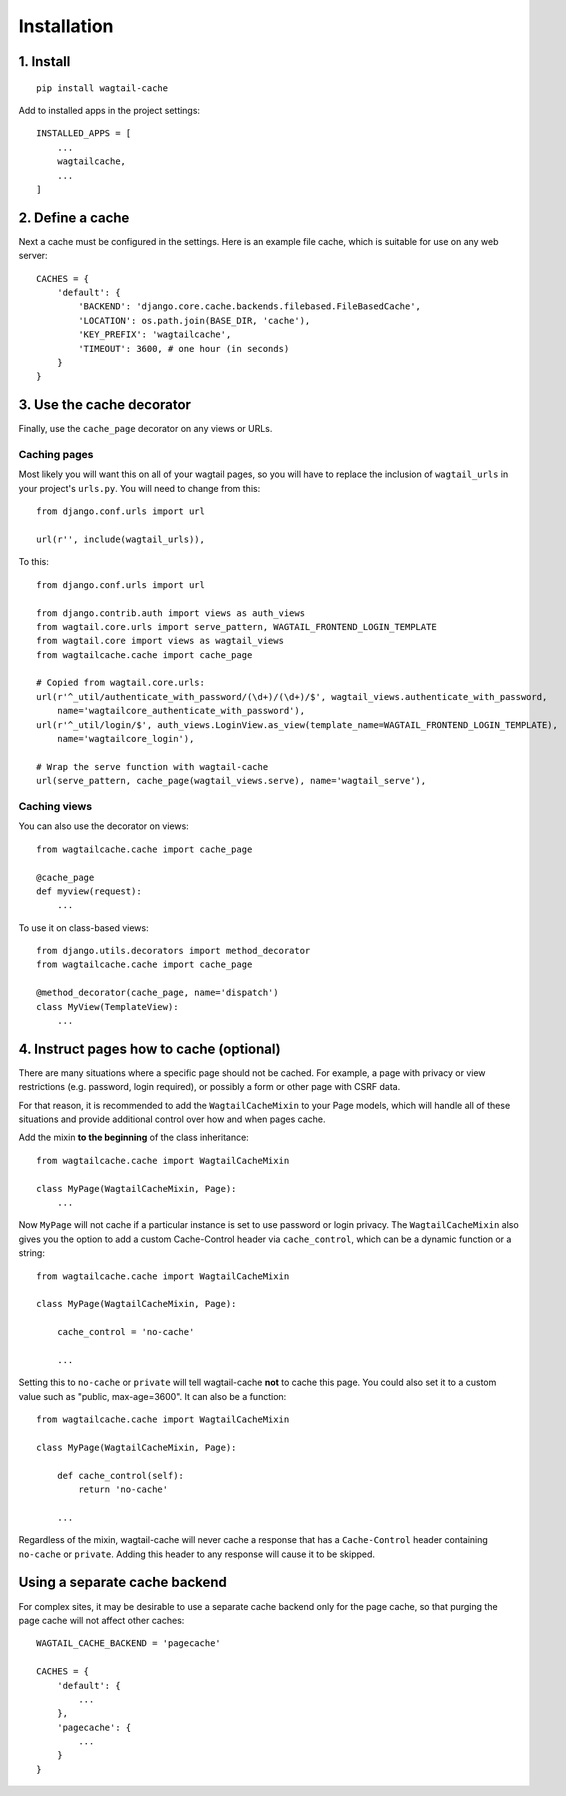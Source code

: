 Installation
============

1. Install
----------

::

    pip install wagtail-cache

Add to installed apps in the project settings::

    INSTALLED_APPS = [
        ...
        wagtailcache,
        ...
    ]


2. Define a cache
-----------------

Next a cache must be configured in the settings. Here is an example file cache, which is
suitable for use on any web server::

    CACHES = {
        'default': {
            'BACKEND': 'django.core.cache.backends.filebased.FileBasedCache',
            'LOCATION': os.path.join(BASE_DIR, 'cache'),
            'KEY_PREFIX': 'wagtailcache',
            'TIMEOUT': 3600, # one hour (in seconds)
        }
    }


3. Use the cache decorator
--------------------------

Finally, use the ``cache_page`` decorator on any views or URLs.

Caching pages
~~~~~~~~~~~~~

Most likely you will want this on all of your wagtail pages, so you will have to
replace the inclusion of ``wagtail_urls`` in your project's ``urls.py``. You will
need to change from this::

    from django.conf.urls import url

    url(r'', include(wagtail_urls)),

To this::

    from django.conf.urls import url

    from django.contrib.auth import views as auth_views
    from wagtail.core.urls import serve_pattern, WAGTAIL_FRONTEND_LOGIN_TEMPLATE
    from wagtail.core import views as wagtail_views
    from wagtailcache.cache import cache_page

    # Copied from wagtail.core.urls:
    url(r'^_util/authenticate_with_password/(\d+)/(\d+)/$', wagtail_views.authenticate_with_password,
        name='wagtailcore_authenticate_with_password'),
    url(r'^_util/login/$', auth_views.LoginView.as_view(template_name=WAGTAIL_FRONTEND_LOGIN_TEMPLATE),
        name='wagtailcore_login'),

    # Wrap the serve function with wagtail-cache
    url(serve_pattern, cache_page(wagtail_views.serve), name='wagtail_serve'),

Caching views
~~~~~~~~~~~~~

You can also use the decorator on views::

    from wagtailcache.cache import cache_page

    @cache_page
    def myview(request):
        ...

To use it on class-based views::

    from django.utils.decorators import method_decorator
    from wagtailcache.cache import cache_page

    @method_decorator(cache_page, name='dispatch')
    class MyView(TemplateView):
        ...


4. Instruct pages how to cache (optional)
-----------------------------------------

There are many situations where a specific page should not be cached. For example,
a page with privacy or view restrictions (e.g. password, login required), or possibly a form or
other page with CSRF data.

For that reason, it is recommended to add the ``WagtailCacheMixin`` to your Page models,
which will handle all of these situations and provide additional control over how and when
pages cache.

Add the mixin **to the beginning** of the class inheritance::

    from wagtailcache.cache import WagtailCacheMixin

    class MyPage(WagtailCacheMixin, Page):
        ...


Now ``MyPage`` will not cache if a particular instance is set to use password or login
privacy. The ``WagtailCacheMixin`` also gives you the option to add a custom Cache-Control
header via ``cache_control``, which can be a dynamic function or a string::

    from wagtailcache.cache import WagtailCacheMixin

    class MyPage(WagtailCacheMixin, Page):

        cache_control = 'no-cache'

        ...


Setting this to ``no-cache`` or ``private`` will tell wagtail-cache **not** to cache this page.
You could also set it to a custom value such as "public, max-age=3600". It can also be a function::

    from wagtailcache.cache import WagtailCacheMixin

    class MyPage(WagtailCacheMixin, Page):

        def cache_control(self):
            return 'no-cache'

        ...

Regardless of the mixin, wagtail-cache will never cache a response that has a ``Cache-Control`` header
containing ``no-cache`` or ``private``. Adding this header to any response will cause it to be skipped.


Using a separate cache backend
------------------------------

For complex sites, it may be desirable to use a separate cache backend only for the page cache,
so that purging the page cache will not affect other caches::

    WAGTAIL_CACHE_BACKEND = 'pagecache'

    CACHES = {
        'default': {
            ...
        },
        'pagecache': {
            ...
        }
    }
